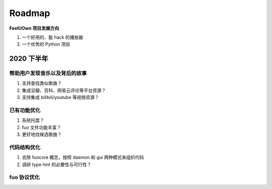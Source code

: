 Roadmap
=============

**FeelUOwn 项目发展方向**

1. 一个好用的、能 hack 的播放器
2. 一个优秀的 Python 项目


2020 下半年
-------------------

帮助用户发现音乐以及背后的故事
""""""""""""""""""""""""""""""

1. 支持查找类似歌曲？
2. 集成豆瓣、百科、网易云评论等平台资源？
3. 支持集成 bilibili/youtube 等视频资源？

已有功能优化
""""""""""""""""""""""""""""""

1. 系统托盘？
2. fuo 文件功能丰富？
3. 更好地找候选歌曲？

代码结构优化
""""""""""""""""""""""""""""""

1. 去除 fuocore 概念，按照 daemon 和 gui 两种模式来组织代码
2. 调研 type hint 的必要性与可行性？

fuo 协议优化
""""""""""""""""""""""""""""""
